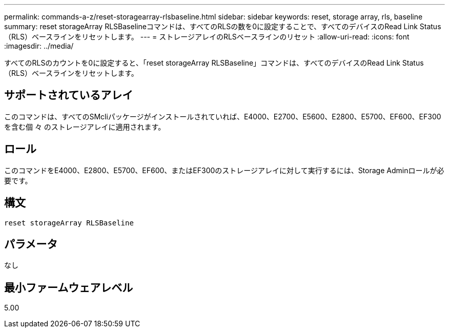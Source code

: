 ---
permalink: commands-a-z/reset-storagearray-rlsbaseline.html 
sidebar: sidebar 
keywords: reset, storage array, rls, baseline 
summary: reset storageArray RLSBaselineコマンドは、すべてのRLSの数を0に設定することで、すべてのデバイスのRead Link Status（RLS）ベースラインをリセットします。 
---
= ストレージアレイのRLSベースラインのリセット
:allow-uri-read: 
:icons: font
:imagesdir: ../media/


[role="lead"]
すべてのRLSのカウントを0に設定すると、「reset storageArray RLSBaseline」コマンドは、すべてのデバイスのRead Link Status（RLS）ベースラインをリセットします。



== サポートされているアレイ

このコマンドは、すべてのSMcliパッケージがインストールされていれば、E4000、E2700、E5600、E2800、E5700、EF600、EF300を含む個 々 のストレージアレイに適用されます。



== ロール

このコマンドをE4000、E2800、E5700、EF600、またはEF300のストレージアレイに対して実行するには、Storage Adminロールが必要です。



== 構文

[source, cli]
----
reset storageArray RLSBaseline
----


== パラメータ

なし



== 最小ファームウェアレベル

5.00
